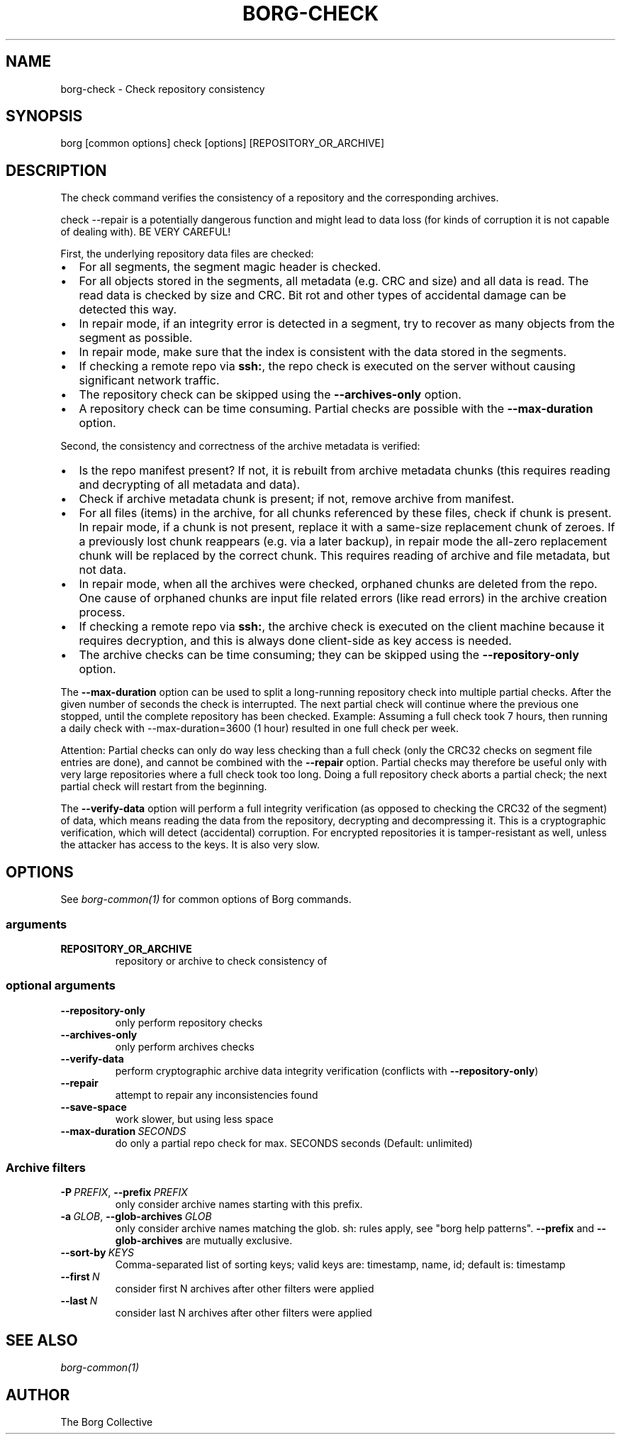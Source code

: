 .\" Man page generated from reStructuredText.
.
.TH BORG-CHECK 1 "2021-02-06" "" "borg backup tool"
.SH NAME
borg-check \- Check repository consistency
.
.nr rst2man-indent-level 0
.
.de1 rstReportMargin
\\$1 \\n[an-margin]
level \\n[rst2man-indent-level]
level margin: \\n[rst2man-indent\\n[rst2man-indent-level]]
-
\\n[rst2man-indent0]
\\n[rst2man-indent1]
\\n[rst2man-indent2]
..
.de1 INDENT
.\" .rstReportMargin pre:
. RS \\$1
. nr rst2man-indent\\n[rst2man-indent-level] \\n[an-margin]
. nr rst2man-indent-level +1
.\" .rstReportMargin post:
..
.de UNINDENT
. RE
.\" indent \\n[an-margin]
.\" old: \\n[rst2man-indent\\n[rst2man-indent-level]]
.nr rst2man-indent-level -1
.\" new: \\n[rst2man-indent\\n[rst2man-indent-level]]
.in \\n[rst2man-indent\\n[rst2man-indent-level]]u
..
.SH SYNOPSIS
.sp
borg [common options] check [options] [REPOSITORY_OR_ARCHIVE]
.SH DESCRIPTION
.sp
The check command verifies the consistency of a repository and the corresponding archives.
.sp
check \-\-repair is a potentially dangerous function and might lead to data loss
(for kinds of corruption it is not capable of dealing with). BE VERY CAREFUL!
.sp
First, the underlying repository data files are checked:
.INDENT 0.0
.IP \(bu 2
For all segments, the segment magic header is checked.
.IP \(bu 2
For all objects stored in the segments, all metadata (e.g. CRC and size) and
all data is read. The read data is checked by size and CRC. Bit rot and other
types of accidental damage can be detected this way.
.IP \(bu 2
In repair mode, if an integrity error is detected in a segment, try to recover
as many objects from the segment as possible.
.IP \(bu 2
In repair mode, make sure that the index is consistent with the data stored in
the segments.
.IP \(bu 2
If checking a remote repo via \fBssh:\fP, the repo check is executed on the server
without causing significant network traffic.
.IP \(bu 2
The repository check can be skipped using the \fB\-\-archives\-only\fP option.
.IP \(bu 2
A repository check can be time consuming. Partial checks are possible with the
\fB\-\-max\-duration\fP option.
.UNINDENT
.sp
Second, the consistency and correctness of the archive metadata is verified:
.INDENT 0.0
.IP \(bu 2
Is the repo manifest present? If not, it is rebuilt from archive metadata
chunks (this requires reading and decrypting of all metadata and data).
.IP \(bu 2
Check if archive metadata chunk is present; if not, remove archive from manifest.
.IP \(bu 2
For all files (items) in the archive, for all chunks referenced by these
files, check if chunk is present. In repair mode, if a chunk is not present,
replace it with a same\-size replacement chunk of zeroes. If a previously lost
chunk reappears (e.g. via a later backup), in repair mode the all\-zero replacement
chunk will be replaced by the correct chunk. This requires reading of archive and
file metadata, but not data.
.IP \(bu 2
In repair mode, when all the archives were checked, orphaned chunks are deleted
from the repo. One cause of orphaned chunks are input file related errors (like
read errors) in the archive creation process.
.IP \(bu 2
If checking a remote repo via \fBssh:\fP, the archive check is executed on the
client machine because it requires decryption, and this is always done client\-side
as key access is needed.
.IP \(bu 2
The archive checks can be time consuming; they can be skipped using the
\fB\-\-repository\-only\fP option.
.UNINDENT
.sp
The \fB\-\-max\-duration\fP option can be used to split a long\-running repository check
into multiple partial checks. After the given number of seconds the check is
interrupted. The next partial check will continue where the previous one stopped,
until the complete repository has been checked. Example: Assuming a full check took 7
hours, then running a daily check with \-\-max\-duration=3600 (1 hour) resulted in one
full check per week.
.sp
Attention: Partial checks can only do way less checking than a full check (only the
CRC32 checks on segment file entries are done), and cannot be combined with the
\fB\-\-repair\fP option. Partial checks may therefore be useful only with very large
repositories where a full check took too long. Doing a full repository check aborts a
partial check; the next partial check will restart from the beginning.
.sp
The \fB\-\-verify\-data\fP option will perform a full integrity verification (as opposed to
checking the CRC32 of the segment) of data, which means reading the data from the
repository, decrypting and decompressing it. This is a cryptographic verification,
which will detect (accidental) corruption. For encrypted repositories it is
tamper\-resistant as well, unless the attacker has access to the keys. It is also very
slow.
.SH OPTIONS
.sp
See \fIborg\-common(1)\fP for common options of Borg commands.
.SS arguments
.INDENT 0.0
.TP
.B REPOSITORY_OR_ARCHIVE
repository or archive to check consistency of
.UNINDENT
.SS optional arguments
.INDENT 0.0
.TP
.B \-\-repository\-only
only perform repository checks
.TP
.B \-\-archives\-only
only perform archives checks
.TP
.B \-\-verify\-data
perform cryptographic archive data integrity verification (conflicts with \fB\-\-repository\-only\fP)
.TP
.B \-\-repair
attempt to repair any inconsistencies found
.TP
.B \-\-save\-space
work slower, but using less space
.TP
.BI \-\-max\-duration \ SECONDS
do only a partial repo check for max. SECONDS seconds (Default: unlimited)
.UNINDENT
.SS Archive filters
.INDENT 0.0
.TP
.BI \-P \ PREFIX\fR,\fB \ \-\-prefix \ PREFIX
only consider archive names starting with this prefix.
.TP
.BI \-a \ GLOB\fR,\fB \ \-\-glob\-archives \ GLOB
only consider archive names matching the glob. sh: rules apply, see "borg help patterns". \fB\-\-prefix\fP and \fB\-\-glob\-archives\fP are mutually exclusive.
.TP
.BI \-\-sort\-by \ KEYS
Comma\-separated list of sorting keys; valid keys are: timestamp, name, id; default is: timestamp
.TP
.BI \-\-first \ N
consider first N archives after other filters were applied
.TP
.BI \-\-last \ N
consider last N archives after other filters were applied
.UNINDENT
.SH SEE ALSO
.sp
\fIborg\-common(1)\fP
.SH AUTHOR
The Borg Collective
.\" Generated by docutils manpage writer.
.
